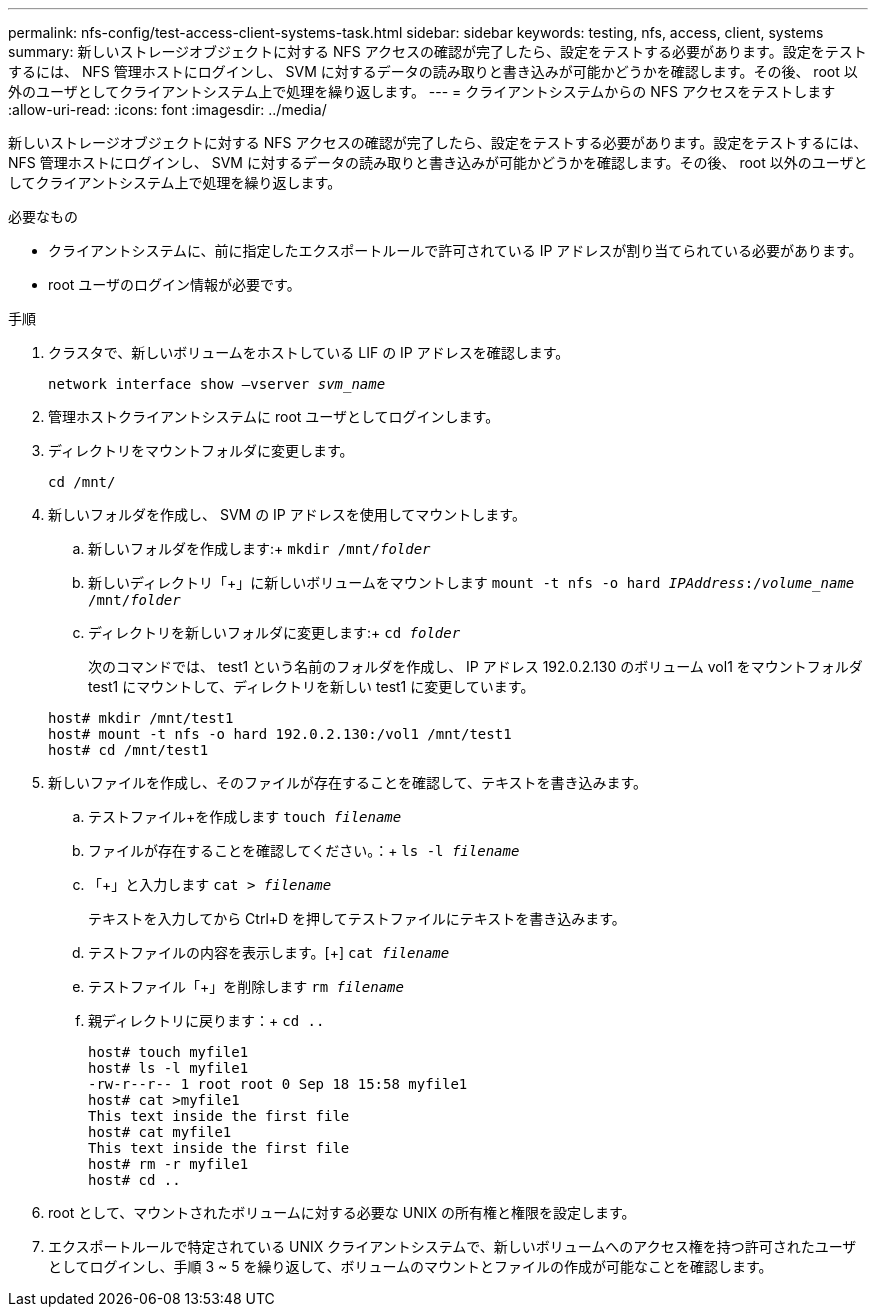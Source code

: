 ---
permalink: nfs-config/test-access-client-systems-task.html 
sidebar: sidebar 
keywords: testing, nfs, access, client, systems 
summary: 新しいストレージオブジェクトに対する NFS アクセスの確認が完了したら、設定をテストする必要があります。設定をテストするには、 NFS 管理ホストにログインし、 SVM に対するデータの読み取りと書き込みが可能かどうかを確認します。その後、 root 以外のユーザとしてクライアントシステム上で処理を繰り返します。 
---
= クライアントシステムからの NFS アクセスをテストします
:allow-uri-read: 
:icons: font
:imagesdir: ../media/


[role="lead"]
新しいストレージオブジェクトに対する NFS アクセスの確認が完了したら、設定をテストする必要があります。設定をテストするには、 NFS 管理ホストにログインし、 SVM に対するデータの読み取りと書き込みが可能かどうかを確認します。その後、 root 以外のユーザとしてクライアントシステム上で処理を繰り返します。

.必要なもの
* クライアントシステムに、前に指定したエクスポートルールで許可されている IP アドレスが割り当てられている必要があります。
* root ユーザのログイン情報が必要です。


.手順
. クラスタで、新しいボリュームをホストしている LIF の IP アドレスを確認します。
+
`network interface show –vserver _svm_name_`

. 管理ホストクライアントシステムに root ユーザとしてログインします。
. ディレクトリをマウントフォルダに変更します。
+
`cd /mnt/`

. 新しいフォルダを作成し、 SVM の IP アドレスを使用してマウントします。
+
.. 新しいフォルダを作成します:+
`mkdir /mnt/_folder_`
.. 新しいディレクトリ「+」に新しいボリュームをマウントします
`mount -t nfs -o hard _IPAddress_:/_volume_name_ /mnt/_folder_`
.. ディレクトリを新しいフォルダに変更します:+
`cd _folder_`
+
次のコマンドでは、 test1 という名前のフォルダを作成し、 IP アドレス 192.0.2.130 のボリューム vol1 をマウントフォルダ test1 にマウントして、ディレクトリを新しい test1 に変更しています。

+
[listing]
----
host# mkdir /mnt/test1
host# mount -t nfs -o hard 192.0.2.130:/vol1 /mnt/test1
host# cd /mnt/test1
----


. 新しいファイルを作成し、そのファイルが存在することを確認して、テキストを書き込みます。
+
.. テストファイル+を作成します
`touch _filename_`
.. ファイルが存在することを確認してください。：+
`ls -l _filename_`
.. 「+」と入力します
`cat > _filename_`
+
テキストを入力してから Ctrl+D を押してテストファイルにテキストを書き込みます。

.. テストファイルの内容を表示します。[+]
`cat _filename_`
.. テストファイル「+」を削除します
`rm _filename_`
.. 親ディレクトリに戻ります：+
`cd ..`
+
[listing]
----
host# touch myfile1
host# ls -l myfile1
-rw-r--r-- 1 root root 0 Sep 18 15:58 myfile1
host# cat >myfile1
This text inside the first file
host# cat myfile1
This text inside the first file
host# rm -r myfile1
host# cd ..
----


. root として、マウントされたボリュームに対する必要な UNIX の所有権と権限を設定します。
. エクスポートルールで特定されている UNIX クライアントシステムで、新しいボリュームへのアクセス権を持つ許可されたユーザとしてログインし、手順 3 ~ 5 を繰り返して、ボリュームのマウントとファイルの作成が可能なことを確認します。

